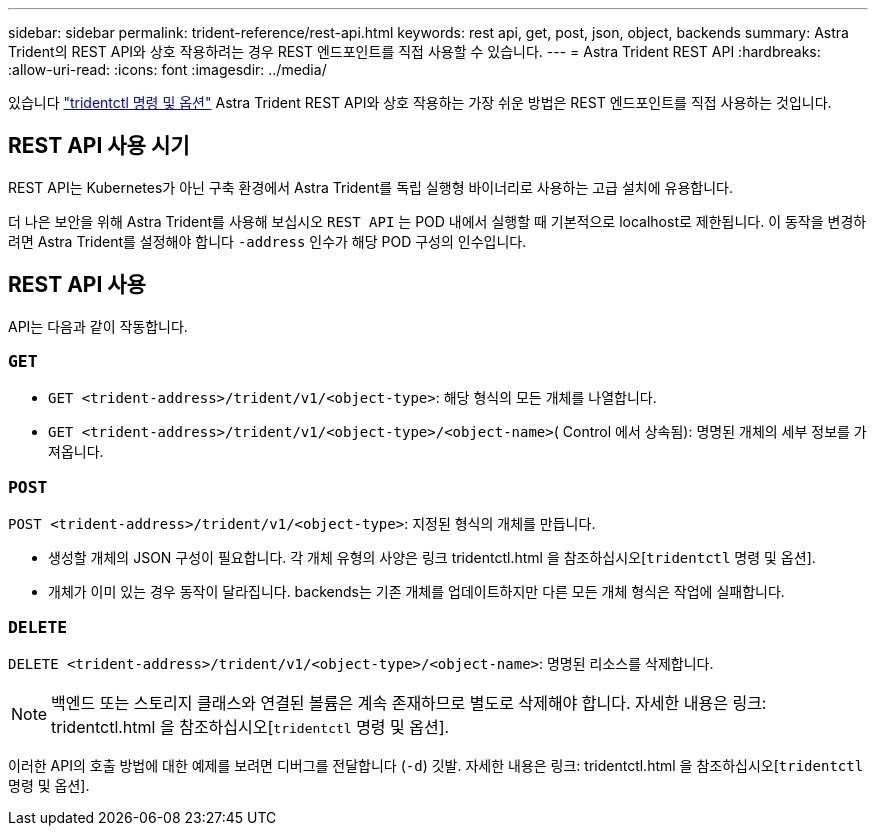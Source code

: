 ---
sidebar: sidebar 
permalink: trident-reference/rest-api.html 
keywords: rest api, get, post, json, object, backends 
summary: Astra Trident의 REST API와 상호 작용하려는 경우 REST 엔드포인트를 직접 사용할 수 있습니다. 
---
= Astra Trident REST API
:hardbreaks:
:allow-uri-read: 
:icons: font
:imagesdir: ../media/


[role="lead"]
있습니다 link:tridentctl.html["tridentctl 명령 및 옵션"] Astra Trident REST API와 상호 작용하는 가장 쉬운 방법은 REST 엔드포인트를 직접 사용하는 것입니다.



== REST API 사용 시기

REST API는 Kubernetes가 아닌 구축 환경에서 Astra Trident를 독립 실행형 바이너리로 사용하는 고급 설치에 유용합니다.

더 나은 보안을 위해 Astra Trident를 사용해 보십시오 `REST API` 는 POD 내에서 실행할 때 기본적으로 localhost로 제한됩니다. 이 동작을 변경하려면 Astra Trident를 설정해야 합니다 `-address` 인수가 해당 POD 구성의 인수입니다.



== REST API 사용

API는 다음과 같이 작동합니다.



=== `GET`

* `GET <trident-address>/trident/v1/<object-type>`: 해당 형식의 모든 개체를 나열합니다.
* `GET <trident-address>/trident/v1/<object-type>/<object-name>`( Control 에서 상속됨): 명명된 개체의 세부 정보를 가져옵니다.




=== `POST`

`POST <trident-address>/trident/v1/<object-type>`: 지정된 형식의 개체를 만듭니다.

* 생성할 개체의 JSON 구성이 필요합니다. 각 개체 유형의 사양은 링크 tridentctl.html 을 참조하십시오[`tridentctl` 명령 및 옵션].
* 개체가 이미 있는 경우 동작이 달라집니다. backends는 기존 개체를 업데이트하지만 다른 모든 개체 형식은 작업에 실패합니다.




=== `DELETE`

`DELETE <trident-address>/trident/v1/<object-type>/<object-name>`: 명명된 리소스를 삭제합니다.


NOTE: 백엔드 또는 스토리지 클래스와 연결된 볼륨은 계속 존재하므로 별도로 삭제해야 합니다. 자세한 내용은 링크: tridentctl.html 을 참조하십시오[`tridentctl` 명령 및 옵션].

이러한 API의 호출 방법에 대한 예제를 보려면 디버그를 전달합니다 (`-d`) 깃발. 자세한 내용은 링크: tridentctl.html 을 참조하십시오[`tridentctl` 명령 및 옵션].
